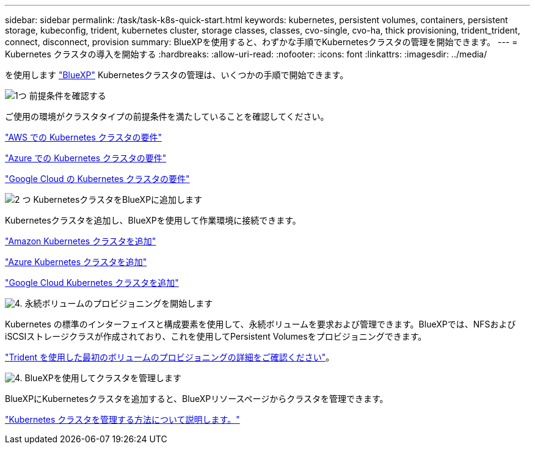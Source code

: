 ---
sidebar: sidebar 
permalink: /task/task-k8s-quick-start.html 
keywords: kubernetes, persistent volumes, containers, persistent storage, kubeconfig, trident, kubernetes cluster, storage classes, classes, cvo-single, cvo-ha, thick provisioning, trident_trident, connect, disconnect, provision 
summary: BlueXPを使用すると、わずかな手順でKubernetesクラスタの管理を開始できます。 
---
= Kubernetes クラスタの導入を開始する
:hardbreaks:
:allow-uri-read: 
:nofooter: 
:icons: font
:linkattrs: 
:imagesdir: ../media/


[role="lead"]
を使用します link:https://docs.netapp.com/us-en/cloud-manager-setup-admin/index.html["BlueXP"^] Kubernetesクラスタの管理は、いくつかの手順で開始できます。

.image:https://raw.githubusercontent.com/NetAppDocs/common/main/media/number-1.png["1つ"] 前提条件を確認する
[role="quick-margin-para"]
ご使用の環境がクラスタタイプの前提条件を満たしていることを確認してください。

[role="quick-margin-para"]
link:https://docs.netapp.com/us-en/cloud-manager-kubernetes/requirements/kubernetes-reqs-aws.html["AWS での Kubernetes クラスタの要件"]

[role="quick-margin-para"]
link:https://docs.netapp.com/us-en/cloud-manager-kubernetes/requirements/kubernetes-reqs-aks.html["Azure での Kubernetes クラスタの要件"]

[role="quick-margin-para"]
link:https://docs.netapp.com/us-en/cloud-manager-kubernetes/requirements/kubernetes-reqs-gke.html["Google Cloud の Kubernetes クラスタの要件"]

.image:https://raw.githubusercontent.com/NetAppDocs/common/main/media/number-2.png["2 つ"] KubernetesクラスタをBlueXPに追加します
[role="quick-margin-para"]
Kubernetesクラスタを追加し、BlueXPを使用して作業環境に接続できます。

[role="quick-margin-para"]
link:https://docs.netapp.com/us-en/cloud-manager-kubernetes/task/task-kubernetes-discover-aws.html["Amazon Kubernetes クラスタを追加"]

[role="quick-margin-para"]
link:https://docs.netapp.com/us-en/cloud-manager-kubernetes/task/task-kubernetes-discover-azure.html["Azure Kubernetes クラスタを追加"]

[role="quick-margin-para"]
link:https://docs.netapp.com/us-en/cloud-manager-kubernetes/task/task-kubernetes-discover-gke.html["Google Cloud Kubernetes クラスタを追加"]

.image:https://raw.githubusercontent.com/NetAppDocs/common/main/media/number-3.png["4."] 永続ボリュームのプロビジョニングを開始します
[role="quick-margin-para"]
Kubernetes の標準のインターフェイスと構成要素を使用して、永続ボリュームを要求および管理できます。BlueXPでは、NFSおよびiSCSIストレージクラスが作成されており、これを使用してPersistent Volumesをプロビジョニングできます。

[role="quick-margin-para"]
link:https://docs.netapp.com/us-en/trident/trident-get-started/kubernetes-postdeployment.html#step-3-provision-your-first-volume["Trident を使用した最初のボリュームのプロビジョニングの詳細をご確認ください"^]。

.image:https://raw.githubusercontent.com/NetAppDocs/common/main/media/number-4.png["4."] BlueXPを使用してクラスタを管理します
[role="quick-margin-para"]
BlueXPにKubernetesクラスタを追加すると、BlueXPリソースページからクラスタを管理できます。

[role="quick-margin-para"]
link:task-k8s-manage-trident.html["Kubernetes クラスタを管理する方法について説明します。"]
